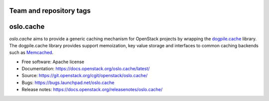 ========================
Team and repository tags
========================

.. image:: https://governance.openstack.org/tc/badges/oslo.cache.svg
    :target: https://governance.openstack.org/tc/reference/tags/index.html

.. Change things from this point on

==========
oslo.cache
==========

.. image:: https://img.shields.io/pypi/v/oslo.cache.svg
    :target: https://pypi.org/project/oslo.cache/
    :alt: Latest Version

.. image:: https://img.shields.io/pypi/dm/oslo.cache.svg
    :target: https://pypi.org/project/oslo.cache/
    :alt: Downloads

`oslo.cache` aims to provide a generic caching mechanism for OpenStack projects
by wrapping the `dogpile.cache
<https://dogpilecache.readthedocs.org/en/latest/>`_ library. The dogpile.cache
library provides support memoization, key value storage and interfaces to common
caching backends such as `Memcached <https://www.memcached.org/>`_.



* Free software: Apache license
* Documentation: https://docs.openstack.org/oslo.cache/latest/
* Source: https://git.openstack.org/cgit/openstack/oslo.cache/
* Bugs: https://bugs.launchpad.net/oslo.cache
* Release notes: https://docs.openstack.org/releasenotes/oslo.cache/
